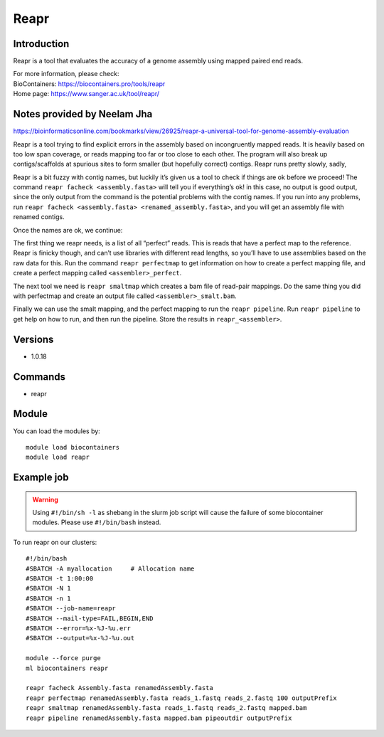 .. _backbone-label:

Reapr
==============================

Introduction
~~~~~~~~
Reapr is a tool that evaluates the accuracy of a genome assembly using mapped paired end reads.


| For more information, please check:
| BioContainers: https://biocontainers.pro/tools/reapr 
| Home page: https://www.sanger.ac.uk/tool/reapr/

Notes provided by Neelam Jha
~~~~~~~~~~~~~~~~~~~~~~~~~~~~~~~~~~~~~~~~
https://bioinformaticsonline.com/bookmarks/view/26925/reapr-a-universal-tool-for-genome-assembly-evaluation


Reapr is a tool trying to find explicit errors in the assembly based on incongruently mapped reads. It is heavily based on too low span coverage, or reads mapping too far or too close to each other. The program will also break up contigs/scaffolds at spurious sites to form smaller (but hopefully correct) contigs. Reapr runs pretty slowly, sadly,

Reapr is a bit fuzzy with contig names, but luckily it’s given us a tool to check if things are ok before we proceed! The command ``reapr facheck <assembly.fasta>`` will tell you if everything’s ok! in this case, no output is good output, since the only output from the command is the potential problems with the contig names. If you run into any problems, run ``reapr facheck <assembly.fasta> <renamed_assembly.fasta>``, and you will get an assembly file with renamed contigs.

Once the names are ok, we continue:

The first thing we reapr needs, is a list of all “perfect” reads. This is reads that have a perfect map to the reference. Reapr is finicky though, and can’t use libraries with different read lengths, so you’ll have to use assemblies based on the raw data for this. Run the command ``reapr perfectmap`` to get information on how to create a perfect mapping file, and create a perfect mapping called ``<assembler>_perfect``. 

The next tool we need is ``reapr smaltmap`` which creates a bam file of read-pair mappings. Do the same thing you did with perfectmap and create an output file called ``<assembler>_smalt.bam``.

Finally we can use the smalt mapping, and the perfect mapping to run the ``reapr pipeline``. Run ``reapr pipeline`` to get help on how to run, and then run the pipeline. Store the results in ``reapr_<assembler>``.

Versions
~~~~~~~~
- 1.0.18

Commands
~~~~~~~
- reapr

Module
~~~~~~~~
You can load the modules by::

    module load biocontainers
    module load reapr

Example job
~~~~~
.. warning::
    Using ``#!/bin/sh -l`` as shebang in the slurm job script will cause the failure of some biocontainer modules. Please use ``#!/bin/bash`` instead.

To run reapr on our clusters::

    #!/bin/bash
    #SBATCH -A myallocation     # Allocation name
    #SBATCH -t 1:00:00
    #SBATCH -N 1
    #SBATCH -n 1
    #SBATCH --job-name=reapr
    #SBATCH --mail-type=FAIL,BEGIN,END
    #SBATCH --error=%x-%J-%u.err
    #SBATCH --output=%x-%J-%u.out

    module --force purge
    ml biocontainers reapr

    reapr facheck Assembly.fasta renamedAssembly.fasta
    reapr perfectmap renamedAssembly.fasta reads_1.fastq reads_2.fastq 100 outputPrefix
    reapr smaltmap renamedAssembly.fasta reads_1.fastq reads_2.fastq mapped.bam
    reapr pipeline renamedAssembly.fasta mapped.bam pipeoutdir outputPrefix
